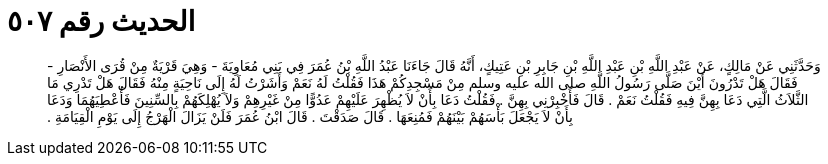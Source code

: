 
= الحديث رقم ٥٠٧

[quote.hadith]
وَحَدَّثَنِي عَنْ مَالِكٍ، عَنْ عَبْدِ اللَّهِ بْنِ عَبْدِ اللَّهِ بْنِ جَابِرِ بْنِ عَتِيكٍ، أَنَّهُ قَالَ جَاءَنَا عَبْدُ اللَّهِ بْنُ عُمَرَ فِي بَنِي مُعَاوِيَةَ - وَهِيَ قَرْيَةٌ مِنْ قُرَى الأَنْصَارِ - فَقَالَ هَلْ تَدْرُونَ أَيْنَ صَلَّى رَسُولُ اللَّهِ صلى الله عليه وسلم مِنْ مَسْجِدِكُمْ هَذَا فَقُلْتُ لَهُ نَعَمْ وَأَشَرْتُ لَهُ إِلَى نَاحِيَةٍ مِنْهُ فَقَالَ هَلْ تَدْرِي مَا الثَّلاَثُ الَّتِي دَعَا بِهِنَّ فِيهِ فَقُلْتُ نَعَمْ ‏.‏ قَالَ فَأَخْبِرْنِي بِهِنَّ ‏.‏ فَقُلْتُ دَعَا بِأَنْ لاَ يُظْهِرَ عَلَيْهِمْ عَدُوًّا مِنْ غَيْرِهِمْ وَلاَ يُهْلِكَهُمْ بِالسِّنِينَ فَأُعْطِيَهُمَا وَدَعَا بِأَنْ لاَ يَجْعَلَ بَأْسَهُمْ بَيْنَهُمْ فَمُنِعَهَا ‏.‏ قَالَ صَدَقْتَ ‏.‏ قَالَ ابْنُ عُمَرَ فَلَنْ يَزَالَ الْهَرْجُ إِلَى يَوْمِ الْقِيَامَةِ ‏.‏